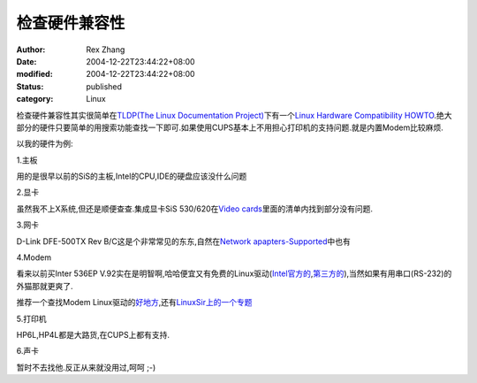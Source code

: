 检查硬件兼容性
##############


:author: Rex Zhang
:date: 2004-12-22T23:44:22+08:00
:modified: 2004-12-22T23:44:22+08:00
:status: published
:category: Linux


检查硬件兼容性其实很简单在\ `TLDP(The Linux Documentation Project) <http://www.tldp.org/>`__\ 下有一个\ `Linux Hardware Compatibility HOWTO <http://www.tldp.org/HOWTO/Hardware-HOWTO/>`__.绝大部分的硬件只要简单的用搜索功能查找一下即可.如果使用CUPS基本上不用担心打印机的支持问题.就是内置Modem比较麻烦.

以我的硬件为例:

1.主板

用的是很早以前的SiS的主板,Intel的CPU,IDE的硬盘应该没什么问题

2.显卡

虽然我不上X系统,但还是顺便查查.集成显卡SiS 530/620在\ `Video cards <http://www.tldp.org/HOWTO/Hardware-HOWTO/video.html>`__\ 里面的清单内找到部分没有问题.

3.网卡

D-Link DFE-500TX Rev B/C这是个非常常见的东东,自然在\ `Network
apapters-Supported <http://www.tldp.org/HOWTO/Hardware-HOWTO/nic.html>`__\ 中也有

4.Modem

看来以前买Inter 536EP V.92实在是明智啊,哈哈便宜又有免费的Linux驱动(`Intel官方的 <http://developer.intel.com/design/modems/support/drivers.htm>`__,\ `第三方的 <http://linmodems.technion.ac.il/packages/Intel/ham/>`__),当然如果有用串口(RS-232)的外猫那就更爽了.

推荐一个查找Modem Linux驱动的\ `好地方 <http://dmoz.org/Computers/Software/Operating_Systems/Linux/Hardware_Support/Modems/>`__,还有\ `LinuxSir上的一个专题 <http://www.linuxsir.org/bbs/showthread.php?t=3007>`__

5.打印机

HP6L,HP4L都是大路货,在CUPS上都有支持.

6.声卡

暂时不去找他.反正从来就没用过,呵呵 ;-)

